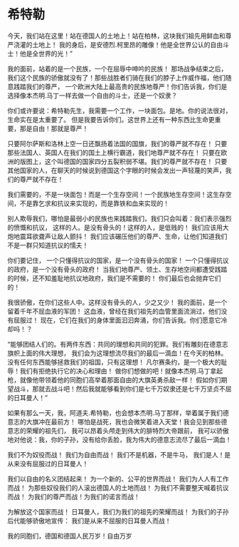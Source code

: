 * 希特勒

  今天，我们站在这里！站在德国人的土地上！站在柏林，这块我们祖先用鲜血和尊严浇灌的土地上！
  我的身后，是安德烈.柯里昂的雕像！他是全世界公认的自由斗士！他是全世界的光！”

  我的面前，站着的是一个民族，一个在屈辱中呻吟的民族！
  那场战争结束之后，我们这个民族的骄傲就没有了！那些战胜者们骑在我们的脖子上作威作福，他们随意践踏我们的尊严，
  一个欧洲大陆上最高贵的民族地尊严！你们告诉我，你们是选择像本杰明.马丁一样去做一个自由的斗士，还是一个奴隶？

  你们或许要说：希特勒先生，我需要一个工作，一块面包。是地。你的说法很对，生命实在是太重要了。
  但是我要告诉你们。这世界上还有一种东西比生命更重要，那是自由！那就是尊严！

  只要阿尔萨斯和洛林上空一日还飘扬着法国的国旗，我们的尊严就不存在！
  只要那些法国人、英国人在我们的国土上横行霸道，我们地尊严就不存在！
  只要在欧洲的版图上，这个叫德国的国家四分五裂积弱不堪。我们的尊严就不存在！
  只要其他国家的人，在聊天的时候说到德国这个字眼的时候会发出一声轻蔑的笑声，我们的尊严就不存在！

  我们需要的，不是一块面包！而是一个生存空间！一个民族地生存空间！这生存空间，不是靠乞求和抗议来实现的，而是靠铁和血来实现的！

  别人欺辱我们，哪怕是最弱小的民族也来践踏我们，我们只会叫着：我们表示强烈的愤慨和抗议，
  这样的人。是没有骨头的！这样的人，是低贱的！
  我们应该用大炮地震耳欲聋声让敌人颤抖！
  我们应该碾压他们的尊严、生命，让他们知道我们不是一群只知道抗议的懦夫！

  你们要记住，
  一个只懂得抗议的国家，是一个没有骨头的国家！
  一个只懂得抗议的政府，是一个没有骨头的政府！
  当我们地尊严、领土、生存地空间都遭受践踏的时候，还不知羞耻地抗议地政府，我们是不需要的！
  你们最后也会抛弃它们的！

  我很骄傲，在你们这些人中。这样没有骨头的人，少之又少！
  我的面前，是一个留着千年不屈血液的军团！
  这血液，曾经在我们祖先的血管里面流淌过，他们没有屈服过！
  现在，它们在我们的身体里面汩汩奔涌，你们告诉我。你们愿意它冷却吗！？

  “能够团结人们的。有两件东西：共同的理想和共同的犯罪。我们有雕刻在德意志旗帜上面的伟大理想，
  我们会为这理想流尽我们的最后一滴血！在今天的柏林。没有任何东西能够拯救我们的祖国，只有这理想！
  凡尔赛条约，是一个极大的耻辱！我们有拒绝执行它的决心和理由！
  做你们想做的吧！就像本杰明.马丁拿起枪，就像他带领着他的同胞们高举着那面自由的大旗英勇杀敌一样！
  假如你们期望战斗，那就去战斗吧！然后我就能够看到你们是七千万奴隶还是七千万坚贞不屈的日耳曼人！”

  如果有那么一天，我，阿道夫.希特勒，也会想本杰明.马丁那样，举着属于我们德意志的大旗冲在最前方！
  哪怕是战死，我也会微笑着进入天堂！我会见到那些德意志的荣耀的祖先们，
  我可以昂着头颅走到伟大的腓特烈大帝跟前，
  我可以骄傲地对他说：我，你的子孙，没有给你丢脸，我为伟大的德意志流尽了最后一滴血！

  我们不为奴役而战！
  我们为自由而战！
  我们不是机器，不是牛马，
  我们是人！是从来没有屈服过的日耳曼人！

  我们以自由的名义团结起来！
  为一个新的、公平的世界而战！
  我们为人人有工作而战！
  为那些奴役我们的人滚出德国人的土地而战！
  为我们不需要整天喊着抗议而战！
  为我们的尊严而战！为我们的诺言而战！

  为解放这个国家而战！
  日耳曼人，我们为我们的祖先的荣耀而战！
  为我们的子孙后代能够骄傲地宣传：
  我们是从来不屈服的日耳曼人而战！

  我的同胞们，德国和德国人民万岁！自由万岁
